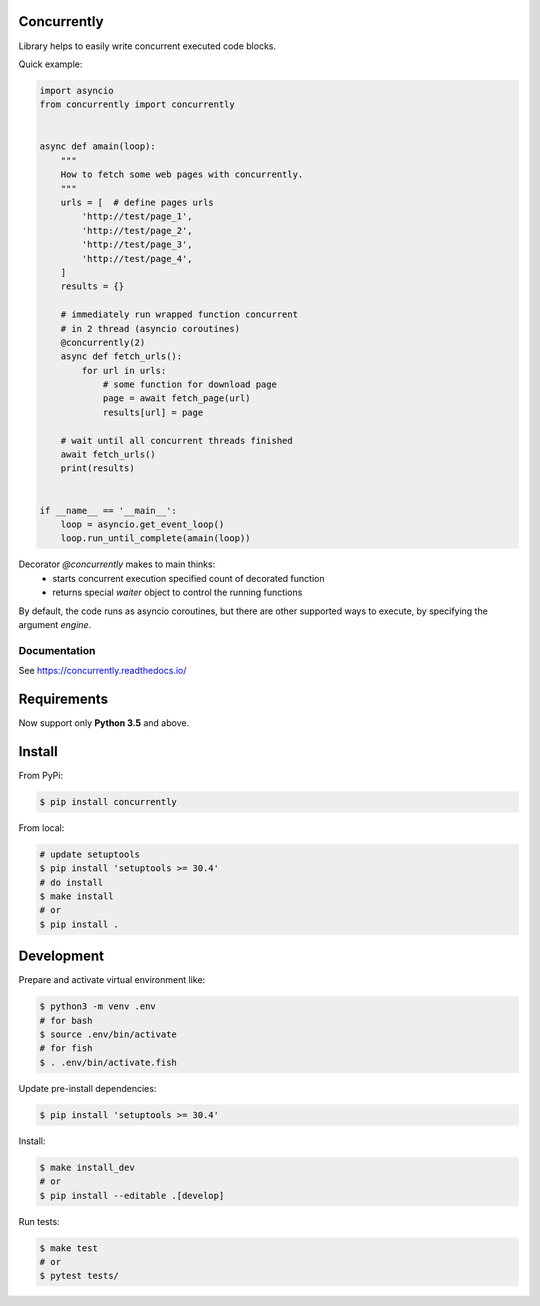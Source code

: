 Concurrently
============

Library helps to easily write concurrent executed code blocks.

Quick example:

.. code-block:: python

    import asyncio
    from concurrently import concurrently


    async def amain(loop):
        """
        How to fetch some web pages with concurrently.
        """
        urls = [  # define pages urls
            'http://test/page_1',
            'http://test/page_2',
            'http://test/page_3',
            'http://test/page_4',
        ]
        results = {}

        # immediately run wrapped function concurrent
        # in 2 thread (asyncio coroutines)
        @concurrently(2)
        async def fetch_urls():
            for url in urls:
                # some function for download page
                page = await fetch_page(url)
                results[url] = page

        # wait until all concurrent threads finished
        await fetch_urls()
        print(results)


    if __name__ == '__main__':
        loop = asyncio.get_event_loop()
        loop.run_until_complete(amain(loop))


Decorator `@concurrently` makes to main thinks:
    * starts concurrent execution specified count of decorated function
    * returns special `waiter` object to control the running functions

By default, the code runs as asyncio coroutines, but there are other supported
ways to execute, by specifying the argument `engine`.


Documentation
-------------

See https://concurrently.readthedocs.io/


Requirements
============

Now support only **Python 3.5** and above.


Install
=======

From PyPi:

.. code-block:: bash

    $ pip install concurrently


From local:

.. code-block:: bash

    # update setuptools
    $ pip install 'setuptools >= 30.4'
    # do install
    $ make install
    # or
    $ pip install .


Development
===========

Prepare and activate virtual environment like:

.. code-block:: bash

    $ python3 -m venv .env
    # for bash
    $ source .env/bin/activate
    # for fish
    $ . .env/bin/activate.fish

Update pre-install dependencies:

.. code-block:: bash

    $ pip install 'setuptools >= 30.4'

Install:

.. code-block:: bash

    $ make install_dev
    # or
    $ pip install --editable .[develop]

Run tests:

.. code-block:: bash

    $ make test
    # or
    $ pytest tests/
